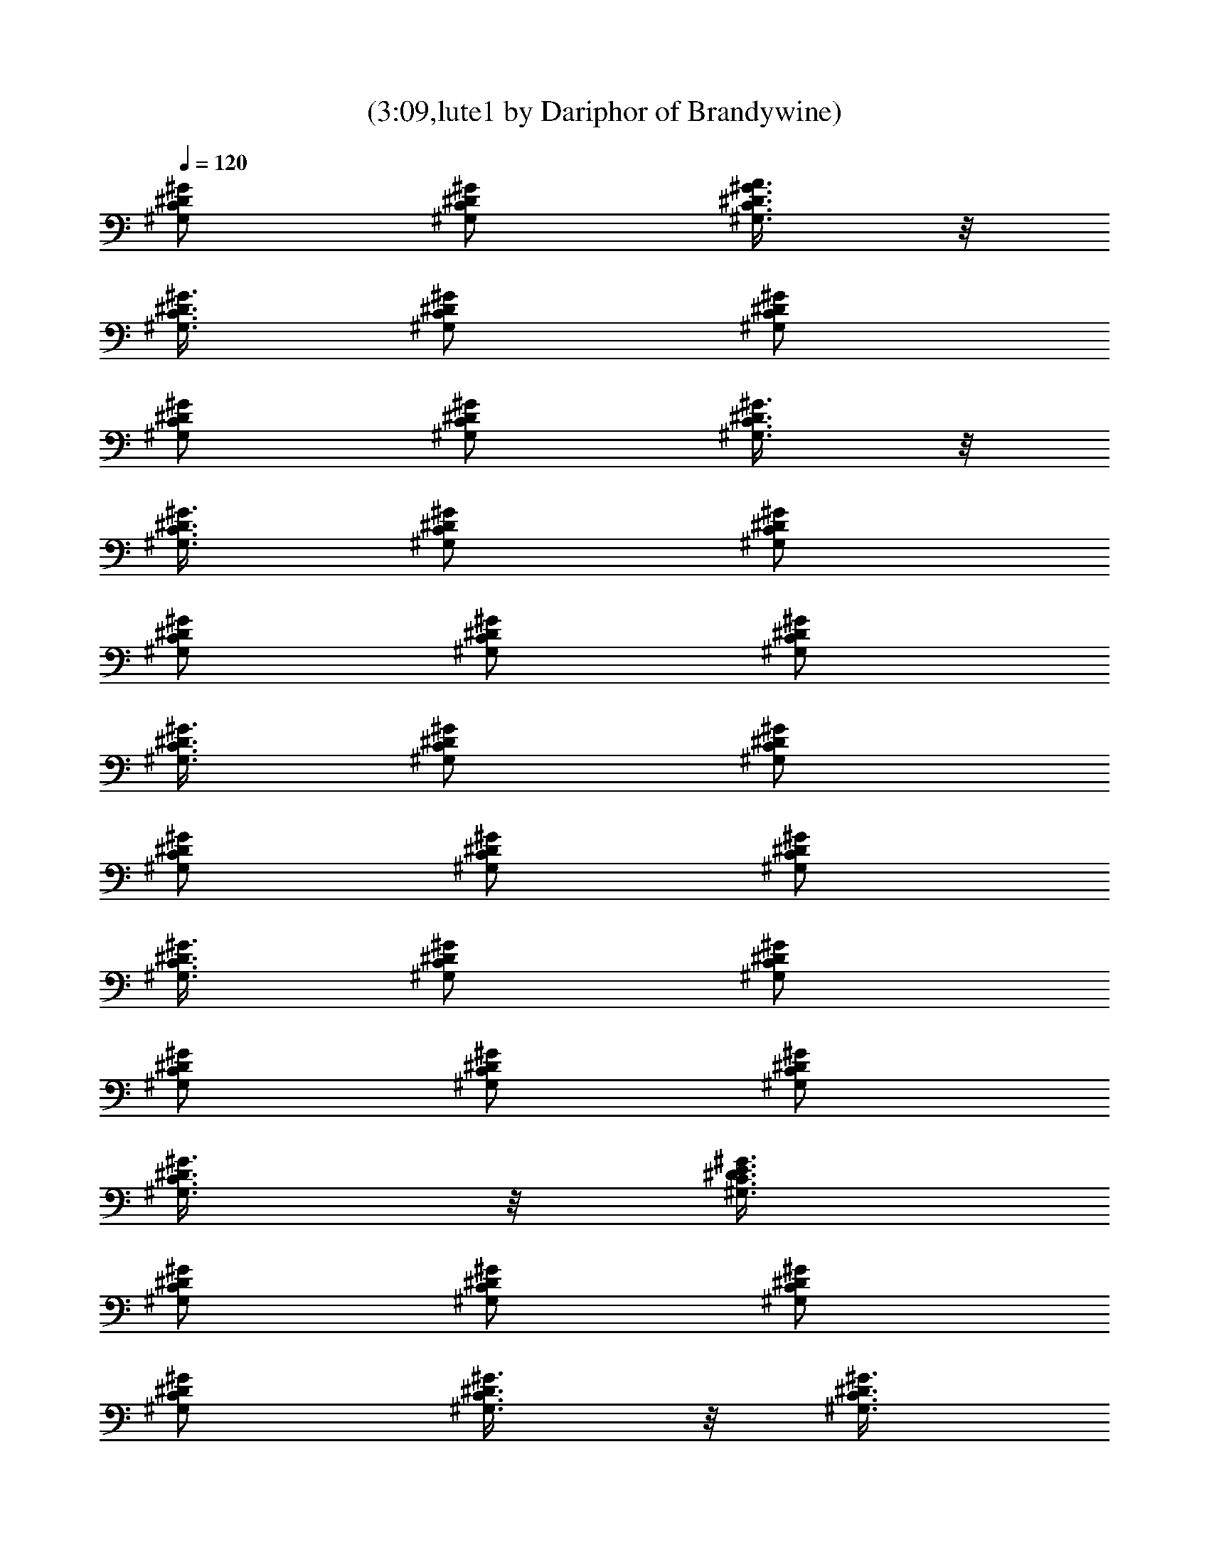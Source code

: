 X:1
T:(3:09,lute1 by Dariphor of Brandywine)
Z:Transcribed by LotRO MIDI Player:http://lotro.acasylum.com/midi
%  Original file:BalladOfJohnAndYoko.mid
%  Transpose:-8
L:1/4
Q:120
K:C
[^G,/2C/2^G/2^D/2] [^G,/2C/2^D/2^G/2] [C3/8^G,3/8^D3/8^G3/8A3/8] z/8
[C3/8^D3/8^G,3/8^G3/8] [C/2^D/2^G/2^G,/2] [C/2^D/2^G/2^G,/2]
[C/2^G/2^D/2^G,/2] [C/2^G/2^G,/2^D/2] [C3/8^G3/8^D3/8^G,3/8] z/8
[C3/8^G3/8^D3/8^G,3/8] [C/2^G/2^D/2^G,/2] [^G,/2C/2^D/2^G/2]
[C/2^G/2^D/2^G,/2] [C/2^G/2^D/2^G,/2] [^G,/2C/2^D/2^G/2]
[C3/8^D3/8^G3/8^G,3/8] [C/2^D/2^G,/2^G/2] [C/2^D/2^G,/2^G/2]
[C/2^G,/2^D/2^G/2] [C/2^G,/2^D/2^G/2] [C/2^D/2^G,/2^G/2]
[^G,3/8C3/8^D3/8^G3/8] [C/2^D/2^G,/2^G/2] [^G,/2C/2^D/2^G/2]
[C/2^G,/2^D/2^G/2] [^G,/2^G/2C/2^D/2] [^G,/2^G/2C/2^D/2]
[C3/8^G3/8^D3/8^G,3/8] z/8 [C3/8^G3/8^G,3/8^D3/8E3/8]
[^G/2C/2^D/2^G,/2] [C/2^G/2^D/2^G,/2] [C/2^G/2^D/2^G,/2]
[C/2^D/2^G,/2^G/2] [C3/8^D3/8^G,3/8^G3/8] z/8 [C3/8^G,3/8^D3/8^G3/8]
[C/2^G,/2^D/2^G/2] [C/2^D/2^G,/2^G/2] [^G,/2C/2^D/2^G/2]
[C/2^D/2^G,/2^G/2] [^G,/2C/2^D/2^G/2] [C3/8^G,3/8^D3/8^G3/8]
[^G,/2^G/2C/2^D/2] [^G,/2^G/2C/2^D/2] [C/2^G/2^D/2^G,/2]
[C/2^G/2^G,/2^D/2E/2] [^G/2C/2^D/2^G,/2] [C3/8^G3/8^D3/8^G,3/8]
[C/2^G/2^D/2^G,/2] [C/2^D/2^G,/2^F/2^G/2] [^G,/2C/2^D/2^G/2^F/2]
[^G,/2C/2^D/2^G/2^F/2] [^G,/2C/2^D/2^G/2^F/2]
[C3/8^G,3/8^D3/8^F3/8^G3/8] z/8 [C3/8^G,3/8^D3/8^G3/8^F3/8]
[C/2^D/2^G,/2^G/2^F/2] [C/2^G,/2^G/2^D/2^F/2] [C/2^D/2^G,/2^F/2^G/2]
[^G,/2C/2^D/2^G/2^F/2] [^G,3/8C3/8^D3/8^G3/8^F3/8] z/8
[^G,3/8C3/8^D3/8^G3/8^F3/8] [C/2^G,/2^D/2^F/2^G/2]
[C/2^G,/2^D/2^G/2^F/2] [C/2^D/2^G,/2^G/2^F/2] [C/2^G,/2^G/2^D/2^F/2]
[C/2^D/2^G,/2^F/2^G/2] [^G,3/8C3/8^D3/8^G3/8^F3/8]
[^G,/2C/2^D/2^G/2^F/2] [^G,/2C/2^D/2^G/2^F/2] [C/2^G,/2^D/2^F/2^G/2]
[C/2^G,/2^D/2^G/2^F/2] [C/2^D/2^G,/2^G/2^F/2]
[C3/8^G,3/8^G3/8^D3/8^F3/8] [C/2^D/2^G,/2^F/2^G/2]
[^G,/2C/2^D/2^G/2^F/2] [^G,/2C/2^D/2^G/2^F/2] [^G,/2C/2^D/2^G/2^F/2]
[C/2^G,/2^D/2^F/2^G/2] [C3/8^G,3/8^D3/8^G3/8^F3/8] z/8
[C3/8^D3/8^G,3/8^G3/8^F3/8] [C/2^G,/2^G/2^D/2^F/2] [^C/2^c/2=F/2^G/2]
[^C/2^G/2F/2^c/2] [F/2^C/2^c/2^G/2] [F3/8^G3/8^C3/8^c3/8] z/8
[F3/8^G3/8^C3/8^c3/8] [^C/2F/2^G/2^c/2] [F/2^c/2^C/2^G/2]
[^C/2^G/2F/2^c/2] [F/2^G/2^C/2^c/2] [^c/2F/2^G/2^C/2]
[F3/8^G3/8^c3/8^C3/8] [^C/2F/2^G/2^c/2] [F/2^G/2^c/2^C/2]
[F/2^C/2^G/2^c/2] [F/2^C/2^G/2^c/2] [^C/2F/2^c/2^G/2]
[^G3/8^G,3/8=C3/8^D3/8] [^G,/2C/2^G/2^D/2] [C/2^G/2^D/2^G,/2]
[^D/2C/2^G,/2^G/2] [C/2^G/2^G,/2^D/2] [C/2^D/2^G/2^G,/2]
[^D3/8^G3/8C3/8^G,3/8] z/8 [^D3/8^G,3/8C3/8^G3/8] [C/2^D/2^G/2^G,/2]
[^D/2C/2^G,/2^G/2] [^G,/2C/2^G/2^D/2] [^G,/2C/2^G/2^D/2]
[^G,3/8C3/8^D3/8^G3/8] z/8 [C3/8^G3/8^D3/8^G,3/8] [^G,/2C/2^D/2^G/2]
[C/2^D/2^G/2^G,/2] [^A,/2^D,/2=G,/2^C/2^D/2] [^A,/2G,/2^D,/2^D/2^C/2]
[^A,/2G,/2^D,/2^C/2^D/2] [^A,3/8G,3/8^D,3/8^D3/8^C3/8]
[^A,/2G,/2^C/2^D,/2^D/2] [^A,/2^D,/2G,/2^D/2^C/2]
[^D,/2^A,/2G,/2^D/2^C/2] [^A,/2^D,/2G,/2^C/2^D/2]
[^A,/2^D,/2G,/2^C/2^D/2] [^A,3/8G,3/8^D,3/8^D3/8^C3/8]
[^A,/2G,/2^D,/2^C/2^D/2] [^A,/2G,/2^D,/2^D/2^C/2]
[^A,/2G,/2^C/2^D,/2^D/2] [^A,/2^D,/2G,/2^D/2^C/2]
[^D,/2^A,/2G,/2^D/2^C/2] [^A,3/8^D,3/8G,3/8^C3/8^D3/8] z/8
[=C3/8^G,3/8^D3/8^G3/8] [^G,/2C/2^D/2^G/2] [C/2^D/2^G,/2^G/2]
[^G,/2C/2^D/2^G/2] [C/2^D/2^G,/2^G/2] [C3/8^D3/8^G3/8^G,3/8] z/8
[C3/8^G3/8^D3/8^G,3/8] [C/2^G,/2^G/2^D/2] [C/2^D/2^G,/2^G/2]
[C/2^G/2^D/2^G,/2] [^G,/2C/2^G/2^D/2] [C/2^D/2^G,/2^G/2A/2]
[C3/8^D3/8^G3/8^G,3/8] [^G/2^D/2C/2^G,/2] [C/2^D/2^G/2^G,/2]
[C/2^D/2^G/2^G,/2] [C/2^D/2^G,/2^G/2] [C/2^D/2^G,/2^G/2]
[C3/8^G,3/8^D3/8^G3/8] [C/2^G,/2^D/2^G/2] [C/2^D/2^G,/2^G/2]
[^G,/2C/2^D/2^G/2] [C/2^D/2^G,/2^G/2] [^G,/2C/2^D/2^G/2]
[C3/8^G,3/8^D3/8^G3/8] z/8 [^G,3/8^G3/8C3/8^D3/8] [^G,/2^G/2C/2^D/2]
[C/2^G/2^D/2^G,/2] [C/2^G/2^G,/2^D/2E/2] [^G/2C/2^D/2^G,/2]
[C3/8^G3/8^D3/8^G,3/8] z/8 [C3/8^G3/8^D3/8^G,3/8] [C/2^D/2^G,/2^G/2]
[C/2^D/2^G,/2^G/2] [C/2^G,/2^D/2^G/2] [C/2^G,/2^D/2^G/2]
[C/2^D/2^G,/2^G/2] [^G,3/8C3/8^D3/8^G3/8] [C/2^D/2^G,/2^G/2]
[^G,/2C/2^D/2^G/2] [C/2^G,/2^D/2^G/2] [^G,/2^G/2C/2^D/2]
[^G,/2^G/2C/2^D/2] [C3/8^G3/8^D3/8^G,3/8] [C/2^G/2^G,/2^D/2E/2]
[^G/2C/2^D/2^G,/2] [C/2^G/2^D/2^G,/2] [C/2^G/2^D/2^G,/2]
[C/2^D/2^G,/2^F/2^G/2] [^G,3/8C3/8^D3/8^G3/8^F3/8] z/8
[^G,3/8C3/8^D3/8^G3/8^F3/8] [^G,/2C/2^D/2^G/2^F/2]
[C/2^G,/2^D/2^F/2^G/2] [C/2^G,/2^D/2^G/2^F/2] [C/2^D/2^G,/2^G/2^F/2]
[C3/8^G,3/8^G3/8^D3/8^F3/8] z/8 [C3/8^D3/8^G,3/8^F3/8^G3/8]
[^G,/2C/2^D/2^G/2^F/2] [^G,/2C/2^D/2^G/2^F/2] [^G,/2C/2^D/2^G/2^F/2]
[C/2^G,/2^D/2^F/2^G/2] [C/2^G,/2^D/2^G/2^F/2]
[C3/8^D3/8^G,3/8^G3/8^F3/8] [C/2^G,/2^G/2^D/2^F/2]
[C/2^D/2^G,/2^F/2^G/2] [^G,/2C/2^D/2^G/2^F/2] [^G,/2C/2^D/2^G/2^F/2]
[^G,/2C/2^D/2^G/2^F/2] [C3/8^G,3/8^D3/8^F3/8^G3/8]
[C/2^G,/2^D/2^G/2^F/2] [C/2^D/2^G,/2^G/2^F/2] [C/2^G,/2^G/2^D/2^F/2]
[C/2^D/2^G,/2^F/2^G/2] [^G,/2C/2^D/2^G/2^F/2]
[^G,3/8C3/8^D3/8^G3/8^F3/8] z/8 [^G,3/8C3/8^D3/8^G3/8^F3/8]
[C/2^G,/2^D/2^F/2^G/2] [C/2^G,/2^D/2^G/2^F/2] [C/2^D/2^G,/2^G/2^F/2]
[C/2^G,/2^G/2^D/2^F/2] [^C3/8^c3/8=F3/8^G3/8] z/8
[^C3/8^G3/8F3/8^c3/8] [F/2^C/2^c/2^G/2] [F/2^G/2^C/2^c/2]
[F/2^G/2^C/2^c/2] [^C/2F/2^G/2^c/2] [F/2^c/2^C/2^G/2]
[^C3/8^G3/8F3/8^c3/8] [F/2^G/2^C/2^c/2] [^c/2F/2^G/2^C/2]
[F/2^G/2^c/2^C/2] [^C/2F/2^G/2^c/2] [F/2^G/2^c/2^C/2]
[F3/8^C3/8^G3/8^c3/8] [F/2^C/2^G/2^c/2] [^C/2F/2^c/2^G/2]
[^G/2^G,/2=C/2^D/2] [^G,/2C/2^G/2^D/2] [C/2^G/2^D/2^G,/2]
[^D3/8C3/8^G,3/8^G3/8] z/8 [C3/8^G3/8^G,3/8^D3/8] [C/2^D/2^G/2^G,/2]
[^D/2^G/2C/2^G,/2] [^D/2^G,/2C/2^G/2] [C/2^D/2^G/2^G,/2]
[^D3/8C3/8^G,3/8^G3/8] z/8 [^G,3/8C3/8^G3/8^D3/8] [^G,/2C/2^G/2^D/2]
[^G,/2C/2^D/2^G/2] [C/2^G/2^D/2^G,/2] [^G,/2C/2^D/2^G/2]
[C/2^D/2^G/2^G,/2] [^A,3/8^D,3/8=G,3/8^C3/8^D3/8]
[^A,/2G,/2^D,/2^D/2^C/2] [^A,/2G,/2^D,/2^C/2^D/2]
[^A,/2G,/2^D,/2^D/2^C/2] [^A,/2G,/2^C/2^D,/2^D/2]
[^A,/2^D,/2G,/2^D/2^C/2] [^D,3/8^A,3/8G,3/8^D3/8^C3/8]
[^A,/2^D,/2G,/2^C/2^D/2] [^A,/2^D,/2G,/2^C/2^D/2]
[^A,/2G,/2^D,/2^D/2^C/2] [^A,/2G,/2^D,/2^C/2^D/2]
[^A,/2G,/2^D,/2^D/2^C/2] [^A,3/8G,3/8^C3/8^D,3/8^D3/8] z/8
[^A,3/8^D,3/8G,3/8^D3/8^C3/8] [^D,/2^A,/2G,/2^D/2^C/2]
[^A,/2^D,/2G,/2^C/2^D/2] [=C/2^G,/2^D/2^G/2] [^G,/2C/2^D/2^G/2]
[C3/8^D3/8^G,3/8^G3/8] z/8 [^G,3/8C3/8^D3/8^G3/8] [C/2^D/2^G,/2^G/2]
[C/2^D/2^G/2^G,/2] [C/2^G/2^D/2^G,/2] [C/2^G,/2^G/2^D/2]
[C/2^D/2^G,/2^G/2] [C3/8^G3/8^D3/8^G,3/8] [^G,/2C/2^G/2^D/2]
[C/2^D/2^G,/2^G/2A/2] [C/2^D/2^G/2^G,/2] [^G/2^D/2C/2^G,/2]
[C/2^D/2^G/2^G,/2] [C3/8^D3/8^G3/8^G,3/8] [C/2^D/2^G,/2^G/2]
[C/2^D/2^G,/2^G/2] [C/2^G,/2^D/2^G/2] [C/2^G,/2^D/2^G/2]
[C/2^D/2^G,/2^G/2] [^G,3/8C3/8^D3/8^G3/8] z/8 [C3/8^D3/8^G,3/8^G3/8]
[^G,/2C/2^D/2^G/2] [C/2^G,/2^D/2^G/2] [^G,/2^G/2C/2^D/2]
[^G,/2^G/2C/2^D/2] [C3/8^G3/8^D3/8^G,3/8] z/8
[C3/8^G3/8^G,3/8^D3/8E3/8] [^G/2C/2^D/2^G,/2] [C/2^G/2^D/2^G,/2]
[C/2^G/2^D/2^G,/2] [C/2^D/2^G,/2^G/2] [C/2^D/2^G,/2^G/2]
[C3/8^G,3/8^D3/8^G3/8] [C/2^G,/2^D/2^G/2] [C/2^D/2^G,/2^G/2]
[^G,/2C/2^D/2^G/2] [C/2^D/2^G,/2^G/2] [^G,/2C/2^D/2^G/2]
[C3/8^G,3/8^D3/8^G3/8] [^G,/2^G/2C/2^D/2] [^G,/2^G/2C/2^D/2]
[C/2^G/2^D/2^G,/2] [C/2^G/2^G,/2^D/2E/2] [^G/2C/2^D/2^G,/2]
[C3/8^G3/8^D3/8^G,3/8] z/8 [C3/8^G3/8^D3/8^G,3/8]
[C/2^D/2^G,/2^F/2^G/2] [^G,/2C/2^D/2^G/2^F/2] [^G,/2C/2^D/2^G/2^F/2]
[^G,/2C/2^D/2^G/2^F/2] [C3/8^G,3/8^D3/8^F3/8^G3/8] z/8
[C3/8^G,3/8^D3/8^G3/8^F3/8] [C/2^D/2^G,/2^G/2^F/2]
[C/2^G,/2^G/2^D/2^F/2] [C/2^D/2^G,/2^F/2^G/2] [^G,/2C/2^D/2^G/2^F/2]
[^G,/2C/2^D/2^G/2^F/2] [^G,3/8C3/8^D3/8^G3/8^F3/8]
[C/2^G,/2^D/2^F/2^G/2] [C/2^G,/2^D/2^G/2^F/2] [C/2^D/2^G,/2^G/2^F/2]
[C/2^G,/2^G/2^D/2^F/2] [C/2^D/2^G,/2^F/2^G/2]
[^G,3/8C3/8^D3/8^G3/8^F3/8] [^G,/2C/2^D/2^G/2^F/2]
[^G,/2C/2^D/2^G/2^F/2] [C/2^G,/2^D/2^F/2^G/2] [C/2^G,/2^D/2^G/2^F/2]
[C/2^D/2^G,/2^G/2^F/2] [C3/8^G,3/8^G3/8^D3/8^F3/8] z/8
[C3/8^D3/8^G,3/8^F3/8^G3/8] [^G,/2C/2^D/2^G/2^F/2]
[^G,/2C/2^D/2^G/2^F/2] [^G,/2C/2^D/2^G/2^F/2] [C/2^G,/2^D/2^F/2^G/2]
[C3/8^G,3/8^D3/8^G3/8^F3/8] z/8 [C3/8^D3/8^G,3/8^G3/8^F3/8]
[C/2^G,/2^G/2^D/2^F/2] [^C/2^c/2=F/2^G/2] [^C/2^G/2F/2^c/2]
[F/2^C/2^c/2^G/2] [F/2^G/2^C/2^c/2] [F3/8^G3/8^C3/8^c3/8]
[^C/2F/2^G/2^c/2] [F/2^c/2^C/2^G/2] [^C/2^G/2F/2^c/2]
[F/2^G/2^C/2^c/2] [^c/2F/2^G/2^C/2] [F3/8^G3/8^c3/8^C3/8]
[^C/2F/2^G/2^c/2] [F/2^G/2^c/2^C/2] [F/2^C/2^G/2^c/2]
[F/2^C/2^G/2^c/2] [^C/2F/2^c/2^G/2] [^G3/8^G,3/8=C3/8^D3/8] z/8
[^G,3/8C3/8^G3/8^D3/8] [C/2^G/2^D/2^G,/2] [^D/2C/2^G,/2^G/2]
[C/2^G/2^G,/2^D/2] [C/2^D/2^G/2^G,/2] [^D3/8^G3/8C3/8^G,3/8] z/8
[^D3/8^G,3/8C3/8^G3/8] [C/2^D/2^G/2^G,/2] [^D/2C/2^G,/2^G/2]
[^G,/2C/2^G/2^D/2] [^G,/2C/2^G/2^D/2] [^G,/2C/2^D/2^G/2]
[C3/8^G3/8^D3/8^G,3/8] [^G,/2C/2^D/2^G/2] [C/2^D/2^G/2^G,/2]
[^A,/2^D,/2=G,/2^C/2^D/2] [^A,/2G,/2^D,/2^D/2^C/2]
[^A,/2G,/2^D,/2^C/2^D/2] [^A,3/8G,3/8^D,3/8^D3/8^C3/8]
[^A,/2G,/2^C/2^D,/2^D/2] [^A,/2^D,/2G,/2^D/2^C/2]
[^D,/2^A,/2G,/2^D/2^C/2] [^A,/2^D,/2G,/2^C/2^D/2]
[^A,/2^D,/2G,/2^C/2^D/2] [^A,3/8G,3/8^D,3/8^D3/8^C3/8] z/8
[^A,3/8G,3/8^D,3/8^C3/8^D3/8] [^A,/2G,/2^D,/2^D/2^C/2]
[^A,/2G,/2^C/2^D,/2^D/2] [^A,/2^D,/2G,/2^D/2^C/2]
[^D,/2^A,/2G,/2^D/2^C/2] [^A,3/8^D,3/8G,3/8^C3/8^D3/8] z/8
[^G3/8^G,3/8=C3/8^D3/8] [^G,/2C/2^D/2^G/2] [C/2^D/2^G,/2^G/2]
[C/2^D/2^G/2^G,/2] [C/2^G/2^D/2^G,/2] [C/2^G/2^D/2^G,/2]
[C3/8^D3/8^G,3/8^G3/8] [^G,/2^G/2C/2^D/2] [^G,/2^G/2C/2^D/2]
[^G/2^G,/2^D/2C/2] [^D/2C/2^G/2^G,/2] [^G,/2C/2^G/2^D/2]
[^G3/8C3/8^D3/8^G,3/8] [^G/2C/2^G,/2^D/2] [^G/2C/2^G,/2^D/2]
[C/2^G/2^G,/2^D/2] [^C/2^c/2F/2^G/2] [^C/2^G/2^c/2F/2]
[^C3/8F3/8^G3/8^c3/8] z/8 [^C3/8F3/8^G3/8^c3/8] [F/2^G/2^c/2^C/2]
[^G/2^C/2F/2^c/2] [^C/2F/2^c/2^G/2] [^C/2^c/2F/2^G/2]
[^C3/8^c3/8F3/8^G3/8] z/8 [^C3/8^G3/8^c3/8F3/8] [^C/2F/2^G/2^c/2]
[^C/2F/2^G/2^c/2] [F/2^G/2^c/2^C/2] [^G/2^C/2F/2^c/2]
[^C/2F/2^c/2^G/2] [^C3/8^c3/8F3/8^G3/8] [^C/2^c/2F/2^G/2]
[^C/2^G/2^c/2F/2] [^C/2F/2^G/2^c/2] [^C/2F/2^G/2^c/2]
[F/2^G/2^c/2^C/2] [^G3/8^C3/8F3/8^c3/8] [^C/2F/2^c/2^G/2]
[^C/2^c/2F/2^G/2] [^C/2^c/2F/2^G/2] [^C/2^G/2^c/2F/2]
[^C/2F/2^G/2^c/2] [^C3/8F3/8^G3/8^c3/8] z/8 [F3/8^G3/8^c3/8^C3/8]
[^G/2^C/2F/2^c/2] [^C/2F/2^c/2^G/2] [^C/2^c/2F/2^G/2]
[^C/2^c/2F/2^G/2] [^C3/8^G3/8^c3/8F3/8] z/8 [^C3/8F3/8^G3/8^c3/8]
[^C/2F/2^G/2^c/2] [F/2^G/2^c/2^C/2] [^G/2^C/2F/2^c/2]
[^C/2F/2^c/2^G/2] [^C/2^c/2F/2^G/2] [^C3/8^c3/8F3/8^G3/8]
[^C/2^G/2^c/2F/2] [^C/2F/2^G/2^c/2] [^C/2F/2^G/2^c/2]
[F/2^G/2^c/2^C/2] [^G/2^C/2F/2^c/2] [^C3/8F3/8^c3/8^G3/8]
[^C/2^c/2F/2^G/2] [^D,/2^A,/2=G,/2^D/2] [^A,/2G,/2^D/2^D,/2]
[^A,/2G,/2^D,/2^D/2] [^A,/2G,/2^D,/2^D/2] [^A,3/8G,3/8^D,3/8^D3/8]
z/8 [^A,3/8G,3/8^D,3/8^D3/8] [^A,/2G,/2^D/2^D,/2]
[^A,/2^D,/2G,/2^D/2] [^A,/2^D,/2G,/2^D/2] [^A,/2^D,/2G,/2^D/2]
[^A,3/8G,3/8^D3/8^D,3/8] z/8 [G,3/8^A,3/8^D,3/8^D3/8]
[^A,/2G,/2^D/2^D,/2] [G,/2^A,/2^D/2^D,/2] z23/8 [=C/2^D/2^G,/2^G/2]
[C/2^D/2^G,/2^G/2] [C/2^G,/2^D/2^G/2] [C3/8^G,3/8^D3/8^G3/8]
[C/2^D/2^G,/2^G/2] [^G,/2C/2^D/2^G/2] [C/2^D/2^G,/2^G/2]
[^G,/2C/2^D/2^G/2] [C/2^G,/2^D/2^G/2] [^G,3/8^G3/8C3/8^D3/8] z/8
[^G,3/8^G3/8C3/8^D3/8] [C/2^G/2^D/2^G,/2] [C/2^G/2^G,/2^D/2E/2]
[^G/2C/2^D/2^G,/2] [C/2^G/2^D/2^G,/2] [C3/8^G3/8^D3/8^G,3/8] z/8
[C3/8^D3/8^G,3/8^G3/8] [C/2^D/2^G,/2^G/2] [C/2^G,/2^D/2^G/2]
[C/2^G,/2^D/2^G/2] [C/2^D/2^G,/2^G/2] [^G,/2C/2^D/2^G/2]
[C3/8^D3/8^G,3/8^G3/8] [^G,/2C/2^D/2^G/2] [C/2^G,/2^D/2^G/2]
[^G,/2^G/2C/2^D/2] [^G,/2^G/2C/2^D/2] [C/2^G/2^D/2^G,/2]
[C3/8^G3/8^G,3/8^D3/8E3/8] [^G/2C/2^D/2^G,/2] [C/2^G/2^D/2^G,/2]
[C/2^G/2^D/2^G,/2] [C/2^D/2^G,/2^F/2^G/2] [^G,/2C/2^D/2^G/2^F/2]
[^G,3/8C3/8^D3/8^G3/8^F3/8] z/8 [^G,3/8C3/8^D3/8^G3/8^F3/8]
[C/2^G,/2^D/2^F/2^G/2] [C/2^G,/2^D/2^G/2^F/2] [C/2^D/2^G,/2^G/2^F/2]
[C/2^G,/2^G/2^D/2^F/2] [C3/8^D3/8^G,3/8^F3/8^G3/8] z/8
[^G,3/8C3/8^D3/8^G3/8^F3/8] [^G,/2C/2^D/2^G/2^F/2]
[^G,/2C/2^D/2^G/2^F/2] [C/2^G,/2^D/2^F/2^G/2] [C/2^G,/2^D/2^G/2^F/2]
[C/2^D/2^G,/2^G/2^F/2] [C3/8^G,3/8^G3/8^D3/8^F3/8]
[C/2^D/2^G,/2^F/2^G/2] [^G,/2C/2^D/2^G/2^F/2] [^G,/2C/2^D/2^G/2^F/2]
[^G,/2C/2^D/2^G/2^F/2] [C/2^G,/2^D/2^F/2^G/2]
[C3/8^G,3/8^D3/8^G3/8^F3/8] [C/2^D/2^G,/2^G/2^F/2]
[C/2^G,/2^G/2^D/2^F/2] [C/2^D/2^G,/2^F/2^G/2] [^G,/2C/2^D/2^G/2^F/2]
[^G,/2C/2^D/2^G/2^F/2] [^G,3/8C3/8^D3/8^G3/8^F3/8] z/8
[C3/8^G,3/8^D3/8^F3/8^G3/8] [C/2^G,/2^D/2^G/2^F/2]
[C/2^D/2^G,/2^G/2^F/2] [C/2^G,/2^G/2^D/2^F/2] [^C/2^c/2=F/2^G/2]
[^C3/8^G3/8F3/8^c3/8] z/8 [F3/8^C3/8^c3/8^G3/8] [F/2^G/2^C/2^c/2]
[F/2^G/2^C/2^c/2] [^C/2F/2^G/2^c/2] [F/2^c/2^C/2^G/2]
[^C/2^G/2F/2^c/2] [F3/8^G3/8^C3/8^c3/8] [^c/2F/2^G/2^C/2]
[F/2^G/2^c/2^C/2] [^C/2F/2^G/2^c/2] [F/2^G/2^c/2^C/2]
[F/2^C/2^G/2^c/2] [F3/8^C3/8^G3/8^c3/8] [^C/2F/2^c/2^G/2]
[^G/2^G,/2=C/2^D/2] [^G,/2C/2^G/2^D/2] [C/2^G/2^D/2^G,/2]
[^D/2C/2^G,/2^G/2] [C3/8^G3/8^G,3/8^D3/8] z/8 [C3/8^D3/8^G3/8^G,3/8]
[^D/2^G/2C/2^G,/2] [^D/2^G,/2C/2^G/2] [C/2^D/2^G/2^G,/2]
[^D/2C/2^G,/2^G/2] [^G,3/8C3/8^G3/8^D3/8] z/8 [^G,3/8C3/8^G3/8^D3/8]
[^G,/2C/2^D/2^G/2] [C/2^G/2^D/2^G,/2] [^G,/2C/2^D/2^G/2]
[C/2^D/2^G/2^G,/2] [^A,/2^D,/2=G,/2^C/2^D/2]
[^A,3/8G,3/8^D,3/8^D3/8^C3/8] [^A,/2G,/2^D,/2^C/2^D/2]
[^A,/2G,/2^D,/2^D/2^C/2] [^A,/2G,/2^C/2^D,/2^D/2]
[^A,/2^D,/2G,/2^D/2^C/2] [^D,/2^A,/2G,/2^D/2^C/2]
[^A,3/8^D,3/8G,3/8^C3/8^D3/8] [^A,/2^D,/2G,/2^C/2^D/2]
[^A,/2G,/2^D,/2^D/2^C/2] [^A,/2G,/2^D,/2^C/2^D/2]
[^A,/2G,/2^D,/2^D/2^C/2] [^A,/2G,/2^C/2^D,/2^D/2]
[^A,3/8^D,3/8G,3/8^D3/8^C3/8] z/8 [^D,3/8^A,3/8G,3/8^D3/8^C3/8]
[^A,/2^D,/2G,/2^C/2^D/2] [=C/2^G,/2^D/2^G/2] [^G,/2C/2^D/2^G/2]
[C/2^D/2^G,/2^G/2] [^G,3/8C3/8^D3/8^G3/8] z/8 [C3/8^D3/8^G,3/8^G3/8]
[C/2^D/2^G/2^G,/2] [C/2^G/2^D/2^G,/2] [C/2^G,/2^G/2^D/2]
[C/2^D/2^G,/2^G/2] [C/2^G/2^D/2^G,/2] [^G,3/8C3/8^G3/8^D3/8]
[C/2^D/2^G,/2^G/2A/2] [C/2^D/2^G/2^G,/2] [^G/2^D/2C/2^G,/2]
[C/2^D/2^G/2^G,/2] [C/2^D/2^G/2^G,/2] [C3/8^D3/8^G,3/8^G3/8]
[C/2^D/2^G,/2^G/2] [C/2^G,/2^D/2^G/2] [C/2^G,/2^D/2^G/2]
[C/2^D/2^G,/2^G/2] [^G,/2C/2^D/2^G/2] [C3/8^D3/8^G,3/8^G3/8] z/8
[^G,3/8C3/8^D3/8^G3/8] [C/2^G,/2^D/2^G/2] [^G,/2^G/2C/2^D/2]
[^G,/2^G/2C/2^D/2] [C/2^G/2^D/2^G,/2] [C3/8^G3/8^G,3/8^D3/8E3/8] z/8
[^G3/8C3/8^D3/8^G,3/8] [C/2^G/2^D/2^G,/2] [C/2^G/2^D/2^G,/2]
[C/2^D/2^G,/2^G/2] [C/2^D/2^G,/2^G/2] [C/2^G,/2^D/2^G/2]
[C3/8^G,3/8^D3/8^G3/8] [C/2^D/2^G,/2^G/2] [^G,/2C/2^D/2^G/2]
[C/2^D/2^G,/2^G/2] [^G,/2C/2^D/2^G/2] [C/2^G,/2^D/2^G/2]
[^G,3/8^G3/8C3/8^D3/8] [^G,/2^G/2C/2^D/2] [C/2^G/2^D/2^G,/2]
[C/2^G/2^G,/2^D/2E/2] [^G/2C/2^D/2^G,/2] [C/2^G/2^D/2^G,/2]
[C3/8^G3/8^D3/8^G,3/8] z/8 [C3/8^D3/8^G,3/8^F3/8^G3/8]
[^G,/2C/2^D/2^G/2^F/2] [^G,/2C/2^D/2^G/2^F/2] [^G,/2C/2^D/2^G/2^F/2]
[C/2^G,/2^D/2^F/2^G/2] [C3/8^G,3/8^D3/8^G3/8^F3/8] z/8
[C3/8^D3/8^G,3/8^G3/8^F3/8] [C/2^G,/2^G/2^D/2^F/2]
[C/2^D/2^G,/2^F/2^G/2] [^G,/2C/2^D/2^G/2^F/2] [^G,/2C/2^D/2^G/2^F/2]
[^G,/2C/2^D/2^G/2^F/2] [C3/8^G,3/8^D3/8^F3/8^G3/8]
[C/2^G,/2^D/2^G/2^F/2] [C/2^D/2^G,/2^G/2^F/2] [C/2^G,/2^G/2^D/2^F/2]
[C/2^D/2^G,/2^F/2^G/2] [^G,/2C/2^D/2^G/2^F/2]
[^G,3/8C3/8^D3/8^G3/8^F3/8] [^G,/2C/2^D/2^G/2^F/2]
[C/2^G,/2^D/2^F/2^G/2] [C/2^G,/2^D/2^G/2^F/2] [C/2^D/2^G,/2^G/2^F/2]
[C/2^G,/2^G/2^D/2^F/2] [C3/8^D3/8^G,3/8^F3/8^G3/8] z/8
[^G,3/8C3/8^D3/8^G3/8^F3/8] [^G,/2C/2^D/2^G/2^F/2]
[^G,/2C/2^D/2^G/2^F/2] [C/2^G,/2^D/2^F/2^G/2] [C/2^G,/2^D/2^G/2^F/2]
[C3/8^D3/8^G,3/8^G3/8^F3/8] z/8 [C3/8^G,3/8^G3/8^D3/8^F3/8]
[^C/2^c/2=F/2^G/2] [^C/2^G/2F/2^c/2] [F/2^C/2^c/2^G/2]
[F/2^G/2^C/2^c/2] [F/2^G/2^C/2^c/2] [^C3/8F3/8^G3/8^c3/8]
[F/2^c/2^C/2^G/2] [^C/2^G/2F/2^c/2] [F/2^G/2^C/2^c/2]
[^c/2F/2^G/2^C/2] [F/2^G/2^c/2^C/2] [^C3/8F3/8^G3/8^c3/8]
[F/2^G/2^c/2^C/2] [F/2^C/2^G/2^c/2] [F/2^C/2^G/2^c/2]
[^C/2F/2^c/2^G/2] [^G/2^G,/2=C/2^D/2] [^G,3/8C3/8^G3/8^D3/8] z/8
[C3/8^G3/8^D3/8^G,3/8] [^D/2C/2^G,/2^G/2] [C/2^G/2^G,/2^D/2]
[C/2^D/2^G/2^G,/2] [^D/2^G/2C/2^G,/2] [^D3/8^G,3/8C3/8^G3/8] z/8
[C3/8^D3/8^G3/8^G,3/8] [^D/2C/2^G,/2^G/2] [^G,/2C/2^G/2^D/2]
[^G,/2C/2^G/2^D/2] [^G,/2C/2^D/2^G/2] [C/2^G/2^D/2^G,/2]
[^G,3/8C3/8^D3/8^G3/8] [C/2^D/2^G/2^G,/2] [^A,/2^D,/2=G,/2^C/2^D/2]
[^A,/2G,/2^D,/2^D/2^C/2] [^A,/2G,/2^D,/2^C/2^D/2]
[^A,/2G,/2^D,/2^D/2^C/2] [^A,3/8G,3/8^C3/8^D,3/8^D3/8]
[^A,/2^D,/2G,/2^D/2^C/2] [^D,/2^A,/2G,/2^D/2^C/2]
[^A,/2^D,/2G,/2^C/2^D/2] [^A,/2^D,/2G,/2^C/2^D/2]
[^A,/2G,/2^D,/2^D/2^C/2] [^A,3/8G,3/8^D,3/8^C3/8^D3/8] z/8
[^A,3/8G,3/8^D,3/8^D3/8^C3/8] [^A,/2G,/2^C/2^D,/2^D/2]
[^A,/2^D,/2G,/2^D/2^C/2] [^D,/2^A,/2G,/2^D/2^C/2]
[^A,/2^D,/2G,/2^C/2^D/2] [^G,3/8=C3/8^G3/8^D3/8] z/8
[C3/8^G3/8^D3/8^G,3/8] [^G,/2C/2^G/2^D/2] [C/2^G/2^D/2^G,/2]
[C/2^D/2^G/2^G,/2] [C/2^G,/2^G/2^D/2] [^G,/2C/2^G/2^D/2]
[^G,3/8C3/8^G3/8^D3/8] [^G,/2^G/2^D/2C/2] [C/2^D/2^G/2^G,/2]
[^G/2^D/2C/2^G,/2] [^G/2C/2^G,/2^D/2] [^G/2C/2^D/2^G,/2]
[^G3/8^D3/8^G,3/8C3/8] [^G/2C/2^D/2^G,/2] [^G/2C/2^D/2^G,/2]
[^A,/2=G,/2^C/2^D,/2^D/2] [G,/2^D,/2^A,/2^D/2^C/2]
[^D,/2G,/2^A,/2^D/2^C/2] [G,3/8^D,3/8^A,3/8^C3/8^D3/8] z/8
[^D,3/8G,3/8^A,3/8^D3/8^C3/8] [G,/2^A,/2^C/2^D/2^D,/2]
[G,/2^D,/2^A,/2^C/2^D/2] [G,/2^D,/2^A,/2^D/2^C/2]
[G,/2^A,/2^D,/2^C/2^D/2] [G,3/8^D,3/8^A,3/8^C3/8^D3/8] z/8
[^D,3/8^A,3/8G,3/8^C3/8^D3/8] [^D,/2G,/2^A,/2^C/2^D/2]
[G,/2^A,/2^C/2^D,/2^D/2] [^D,/2G,/2^A,/2^C/2^D/2]
[G,/2^D,/2^A,/2^C/2^D/2] [^D,/2G,/2^A,/2^D/2^C/2]
[^G,3/8=C3/8^D3/8^G3/8] [C/2^G/2^D/2^G,/2] [^G,/2^G/2C/2^D/2]
[^G,/2C/2^D/2^G/2] [C/2^D/2^G/2^G,/2] [^G/2^D/2C/2^G,/2]
[C3/8^G3/8^D3/8^G,3/8] [^G,/2^G/2C/2^D/2] [^G,/2^D/2C/2^G/2]
[C/2^G/2^D/2^G,/2] [^G/2C/2^D/2^G,/2] [C/2^D/2^G/2^G,/2]
[^G3/8C3/8^D3/8^G,3/8] z/8 [^G,3/8C3/8^G3/8^D3/8] [C/2^G,/2^D/2^G/2]
[C/2^G,/2^G/2^D/2] [^A,/2=G,/2^D,/2^C/2^D/2] [^D,/2G,/2^A,/2^D/2^C/2]
[^D,3/8G,3/8^A,3/8^D3/8^C3/8] z/8 [^D,3/8G,3/8^A,3/8^D3/8^C3/8]
[^D,/2G,/2^A,/2^C/2^D/2] [G,/2^D,/2^A,/2^C/2^D/2]
[^D,/2^A,/2G,/2^D/2^C/2] [^D,/2^A,/2G,/2^C/2^D/2]
[^A,/2G,/2^D,/2^C/2^D/2] [^A,3/8^C3/8^D3/8G,3/8^D,3/8]
[^A,/2G,/2^C/2^D,/2^D/2] [G,/2^D,/2^A,/2^C/2^D/2]
[^D,/2^A,/2G,/2^C/2^D/2] [^D,/2^A,/2G,/2^C/2^D/2]
[^D,/2G,/2^A,/2^D/2^C/2] [G,3/8^D,3/8^A,3/8^C3/8^D3/8]
[^G,/2^G/2=C/2^D/2] [^G/2C/2^D/2^G,/2] [^G/2C/2^D/2^G,/2]
[^G,/2C/2^G/2^D/2] [C/2^G,/2^G/2^D/2] [^G3/8C3/8^G,3/8^D3/8] z/8
[^G,3/8^D3/8C3/8^G3/8] [^G,/2C/2^G/2^D/2] [F31/8^D31/8C31/8^G31/8] 